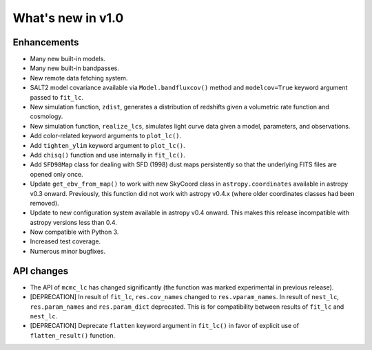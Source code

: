 ==================
What's new in v1.0
==================

Enhancements
------------

- Many new built-in models.
- Many new built-in bandpasses.
- New remote data fetching system.
- SALT2 model covariance available via ``Model.bandfluxcov()`` method and
  ``modelcov=True`` keyword argument passed to ``fit_lc``.
- New simulation function, ``zdist``, generates a distribution of redshifts
  given a volumetric rate function and cosmology.
- New simulation function, ``realize_lcs``, simulates light curve data given a
  model, parameters, and observations.
- Add color-related keyword arguments to ``plot_lc()``.
- Add ``tighten_ylim`` keyword argument to ``plot_lc()``.
- Add ``chisq()`` function and use internally in ``fit_lc()``.
- Add ``SFD98Map`` class for dealing with SFD (1998) dust maps persistently so
  that the underlying FITS files are opened only once. 
- Update ``get_ebv_from_map()`` to work with new SkyCoord class in
  ``astropy.coordinates`` available in astropy v0.3 onward. Previously, this
  function did not work with astropy v0.4.x (where older coordinates classes
  had been removed).
- Update to new configuration system available in astropy v0.4 onward.
  This makes this release incompatible with astropy versions less than
  0.4.
- Now compatible with Python 3.
- Increased test coverage.
- Numerous minor bugfixes.

API changes
-----------

- The API of ``mcmc_lc`` has changed significantly (the function was marked
  experimental in previous release).

- [DEPRECATION] In result of ``fit_lc``, ``res.cov_names`` changed to
  ``res.vparam_names``.  In result of ``nest_lc``, ``res.param_names`` and
  ``res.param_dict`` deprecated. This is for compatibility between
  results of ``fit_lc`` and ``nest_lc``.

- [DEPRECATION] Deprecate ``flatten`` keyword argument in ``fit_lc()`` in
  favor of explicit use of ``flatten_result()`` function.
